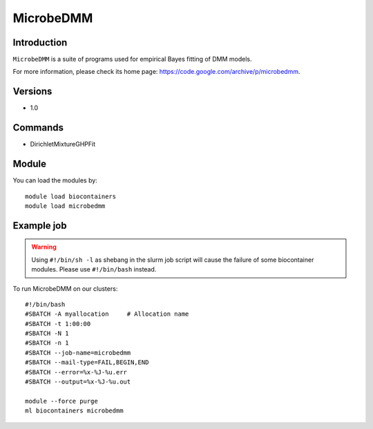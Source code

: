 .. _backbone-label:

MicrobeDMM
==============================

Introduction
~~~~~~~~
``MicrobeDMM`` is a suite of programs used for empirical Bayes fitting of DMM models. 

| For more information, please check its home page: https://code.google.com/archive/p/microbedmm.

Versions
~~~~~~~~
- 1.0

Commands
~~~~~~~
- DirichletMixtureGHPFit

Module
~~~~~~~~
You can load the modules by::
    
    module load biocontainers
    module load microbedmm

Example job
~~~~~
.. warning::
    Using ``#!/bin/sh -l`` as shebang in the slurm job script will cause the failure of some biocontainer modules. Please use ``#!/bin/bash`` instead.

To run MicrobeDMM on our clusters::

    #!/bin/bash
    #SBATCH -A myallocation     # Allocation name 
    #SBATCH -t 1:00:00
    #SBATCH -N 1
    #SBATCH -n 1
    #SBATCH --job-name=microbedmm
    #SBATCH --mail-type=FAIL,BEGIN,END
    #SBATCH --error=%x-%J-%u.err
    #SBATCH --output=%x-%J-%u.out

    module --force purge
    ml biocontainers microbedmm
